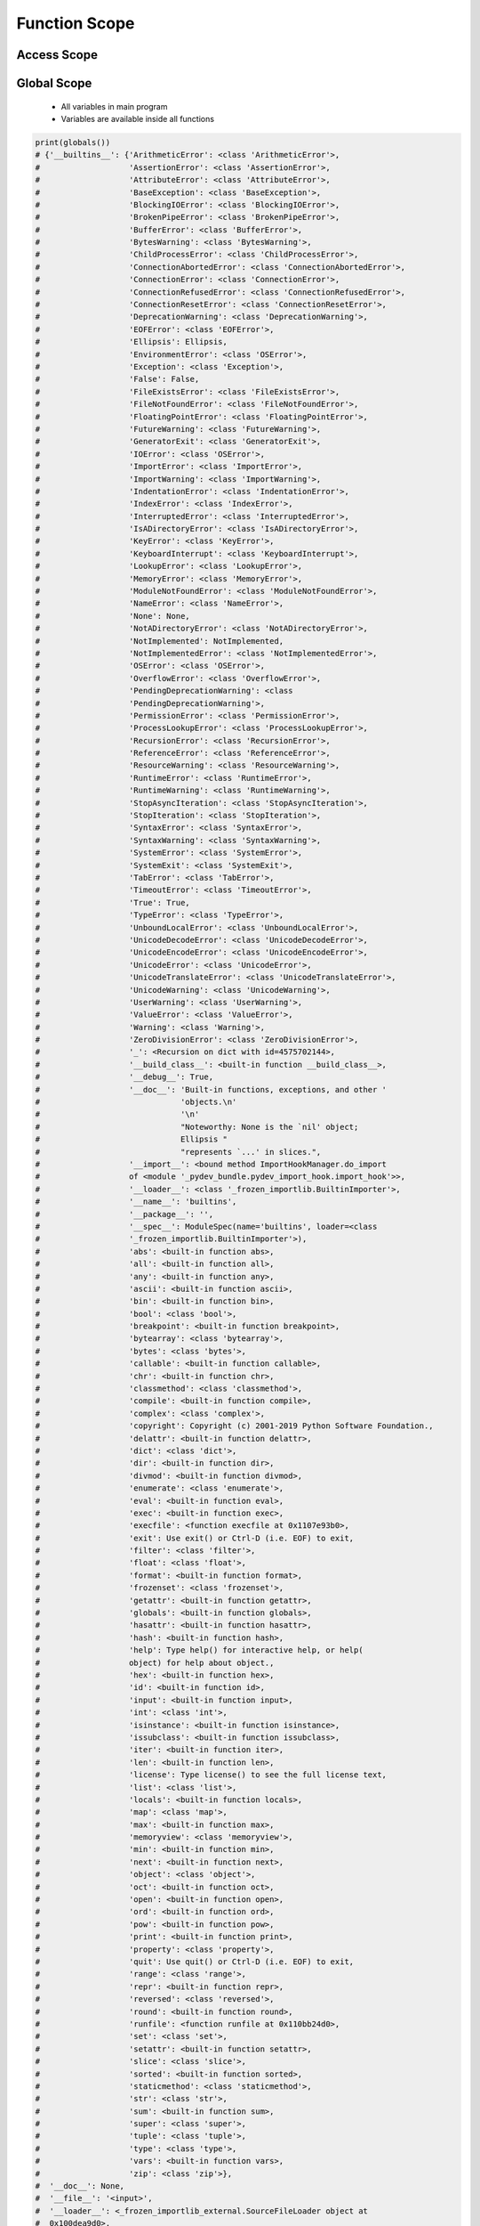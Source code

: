 .. _Function Scope:

**************
Function Scope
**************


Access Scope
============
.. code-block:: python
    :caption: Functions has access to global values

    data = [1, 2, 3]

    def add():
        return sum(data)

    print(add())
    # 6

    print(data)
    # [1, 2, 3]

.. code-block:: python
    :caption: Shadowing

    data = [1, 2, 3]

    def add():
        data = [10, 20, 30]
        return sum(data)

    print(add())
    # 60

    print(data)
    # [1, 2, 3]

.. code-block:: python
    :caption: Modify global, BAD PRACTICE!!

    data = [1, 2, 3]

    def add():
        global data
        data = [10, 20, 30]
        return sum(data)

    print(add())
    # 60

    print(data)
    # [10, 20, 30]


Global Scope
============
.. highlights::
    * All variables in main program
    * Variables are available inside all functions

.. code-block:: python

    print(globals())
    # {'__builtins__': {'ArithmeticError': <class 'ArithmeticError'>,
    #                   'AssertionError': <class 'AssertionError'>,
    #                   'AttributeError': <class 'AttributeError'>,
    #                   'BaseException': <class 'BaseException'>,
    #                   'BlockingIOError': <class 'BlockingIOError'>,
    #                   'BrokenPipeError': <class 'BrokenPipeError'>,
    #                   'BufferError': <class 'BufferError'>,
    #                   'BytesWarning': <class 'BytesWarning'>,
    #                   'ChildProcessError': <class 'ChildProcessError'>,
    #                   'ConnectionAbortedError': <class 'ConnectionAbortedError'>,
    #                   'ConnectionError': <class 'ConnectionError'>,
    #                   'ConnectionRefusedError': <class 'ConnectionRefusedError'>,
    #                   'ConnectionResetError': <class 'ConnectionResetError'>,
    #                   'DeprecationWarning': <class 'DeprecationWarning'>,
    #                   'EOFError': <class 'EOFError'>,
    #                   'Ellipsis': Ellipsis,
    #                   'EnvironmentError': <class 'OSError'>,
    #                   'Exception': <class 'Exception'>,
    #                   'False': False,
    #                   'FileExistsError': <class 'FileExistsError'>,
    #                   'FileNotFoundError': <class 'FileNotFoundError'>,
    #                   'FloatingPointError': <class 'FloatingPointError'>,
    #                   'FutureWarning': <class 'FutureWarning'>,
    #                   'GeneratorExit': <class 'GeneratorExit'>,
    #                   'IOError': <class 'OSError'>,
    #                   'ImportError': <class 'ImportError'>,
    #                   'ImportWarning': <class 'ImportWarning'>,
    #                   'IndentationError': <class 'IndentationError'>,
    #                   'IndexError': <class 'IndexError'>,
    #                   'InterruptedError': <class 'InterruptedError'>,
    #                   'IsADirectoryError': <class 'IsADirectoryError'>,
    #                   'KeyError': <class 'KeyError'>,
    #                   'KeyboardInterrupt': <class 'KeyboardInterrupt'>,
    #                   'LookupError': <class 'LookupError'>,
    #                   'MemoryError': <class 'MemoryError'>,
    #                   'ModuleNotFoundError': <class 'ModuleNotFoundError'>,
    #                   'NameError': <class 'NameError'>,
    #                   'None': None,
    #                   'NotADirectoryError': <class 'NotADirectoryError'>,
    #                   'NotImplemented': NotImplemented,
    #                   'NotImplementedError': <class 'NotImplementedError'>,
    #                   'OSError': <class 'OSError'>,
    #                   'OverflowError': <class 'OverflowError'>,
    #                   'PendingDeprecationWarning': <class
    #                   'PendingDeprecationWarning'>,
    #                   'PermissionError': <class 'PermissionError'>,
    #                   'ProcessLookupError': <class 'ProcessLookupError'>,
    #                   'RecursionError': <class 'RecursionError'>,
    #                   'ReferenceError': <class 'ReferenceError'>,
    #                   'ResourceWarning': <class 'ResourceWarning'>,
    #                   'RuntimeError': <class 'RuntimeError'>,
    #                   'RuntimeWarning': <class 'RuntimeWarning'>,
    #                   'StopAsyncIteration': <class 'StopAsyncIteration'>,
    #                   'StopIteration': <class 'StopIteration'>,
    #                   'SyntaxError': <class 'SyntaxError'>,
    #                   'SyntaxWarning': <class 'SyntaxWarning'>,
    #                   'SystemError': <class 'SystemError'>,
    #                   'SystemExit': <class 'SystemExit'>,
    #                   'TabError': <class 'TabError'>,
    #                   'TimeoutError': <class 'TimeoutError'>,
    #                   'True': True,
    #                   'TypeError': <class 'TypeError'>,
    #                   'UnboundLocalError': <class 'UnboundLocalError'>,
    #                   'UnicodeDecodeError': <class 'UnicodeDecodeError'>,
    #                   'UnicodeEncodeError': <class 'UnicodeEncodeError'>,
    #                   'UnicodeError': <class 'UnicodeError'>,
    #                   'UnicodeTranslateError': <class 'UnicodeTranslateError'>,
    #                   'UnicodeWarning': <class 'UnicodeWarning'>,
    #                   'UserWarning': <class 'UserWarning'>,
    #                   'ValueError': <class 'ValueError'>,
    #                   'Warning': <class 'Warning'>,
    #                   'ZeroDivisionError': <class 'ZeroDivisionError'>,
    #                   '_': <Recursion on dict with id=4575702144>,
    #                   '__build_class__': <built-in function __build_class__>,
    #                   '__debug__': True,
    #                   '__doc__': 'Built-in functions, exceptions, and other '
    #                              'objects.\n'
    #                              '\n'
    #                              "Noteworthy: None is the `nil' object;
    #                              Ellipsis "
    #                              "represents `...' in slices.",
    #                   '__import__': <bound method ImportHookManager.do_import
    #                   of <module '_pydev_bundle.pydev_import_hook.import_hook'>>,
    #                   '__loader__': <class '_frozen_importlib.BuiltinImporter'>,
    #                   '__name__': 'builtins',
    #                   '__package__': '',
    #                   '__spec__': ModuleSpec(name='builtins', loader=<class
    #                   '_frozen_importlib.BuiltinImporter'>),
    #                   'abs': <built-in function abs>,
    #                   'all': <built-in function all>,
    #                   'any': <built-in function any>,
    #                   'ascii': <built-in function ascii>,
    #                   'bin': <built-in function bin>,
    #                   'bool': <class 'bool'>,
    #                   'breakpoint': <built-in function breakpoint>,
    #                   'bytearray': <class 'bytearray'>,
    #                   'bytes': <class 'bytes'>,
    #                   'callable': <built-in function callable>,
    #                   'chr': <built-in function chr>,
    #                   'classmethod': <class 'classmethod'>,
    #                   'compile': <built-in function compile>,
    #                   'complex': <class 'complex'>,
    #                   'copyright': Copyright (c) 2001-2019 Python Software Foundation.,
    #                   'delattr': <built-in function delattr>,
    #                   'dict': <class 'dict'>,
    #                   'dir': <built-in function dir>,
    #                   'divmod': <built-in function divmod>,
    #                   'enumerate': <class 'enumerate'>,
    #                   'eval': <built-in function eval>,
    #                   'exec': <built-in function exec>,
    #                   'execfile': <function execfile at 0x1107e93b0>,
    #                   'exit': Use exit() or Ctrl-D (i.e. EOF) to exit,
    #                   'filter': <class 'filter'>,
    #                   'float': <class 'float'>,
    #                   'format': <built-in function format>,
    #                   'frozenset': <class 'frozenset'>,
    #                   'getattr': <built-in function getattr>,
    #                   'globals': <built-in function globals>,
    #                   'hasattr': <built-in function hasattr>,
    #                   'hash': <built-in function hash>,
    #                   'help': Type help() for interactive help, or help(
    #                   object) for help about object.,
    #                   'hex': <built-in function hex>,
    #                   'id': <built-in function id>,
    #                   'input': <built-in function input>,
    #                   'int': <class 'int'>,
    #                   'isinstance': <built-in function isinstance>,
    #                   'issubclass': <built-in function issubclass>,
    #                   'iter': <built-in function iter>,
    #                   'len': <built-in function len>,
    #                   'license': Type license() to see the full license text,
    #                   'list': <class 'list'>,
    #                   'locals': <built-in function locals>,
    #                   'map': <class 'map'>,
    #                   'max': <built-in function max>,
    #                   'memoryview': <class 'memoryview'>,
    #                   'min': <built-in function min>,
    #                   'next': <built-in function next>,
    #                   'object': <class 'object'>,
    #                   'oct': <built-in function oct>,
    #                   'open': <built-in function open>,
    #                   'ord': <built-in function ord>,
    #                   'pow': <built-in function pow>,
    #                   'print': <built-in function print>,
    #                   'property': <class 'property'>,
    #                   'quit': Use quit() or Ctrl-D (i.e. EOF) to exit,
    #                   'range': <class 'range'>,
    #                   'repr': <built-in function repr>,
    #                   'reversed': <class 'reversed'>,
    #                   'round': <built-in function round>,
    #                   'runfile': <function runfile at 0x110bb24d0>,
    #                   'set': <class 'set'>,
    #                   'setattr': <built-in function setattr>,
    #                   'slice': <class 'slice'>,
    #                   'sorted': <built-in function sorted>,
    #                   'staticmethod': <class 'staticmethod'>,
    #                   'str': <class 'str'>,
    #                   'sum': <built-in function sum>,
    #                   'super': <class 'super'>,
    #                   'tuple': <class 'tuple'>,
    #                   'type': <class 'type'>,
    #                   'vars': <built-in function vars>,
    #                   'zip': <class 'zip'>},
    #  '__doc__': None,
    #  '__file__': '<input>',
    #  '__loader__': <_frozen_importlib_external.SourceFileLoader object at
    #  0x100dea9d0>,
    #  '__name__': '__main__',
    #  '__package__': None,
    #  '__spec__': None}


Local Scope
===========
.. highlights::
    * Variables defined inside function
    * Variables are not available from outside
    * If outside the function, will return the same as ``globals()``

.. code-block:: python

    print(locals())
    # {...}

.. code-block:: python

    def echo():
        a = 1
        print(locals())

    echo()
    # {'a': 1}

.. code-block:: python

    def echo(a, b=2):
        c = 3
        print(locals())

    echo(1)
    # {'a':1, 'b':2, 'c':3}


Assignments
===========

Function Scope Filter
---------------------
* Complexity level: easy
* Lines of code to write: 5 lines
* Estimated time of completion: 5 min
* Solution: :download:`solution/function_scope_filter.py`

:English:
    #. Use data from "Input" section (see below)
    #. Separate header from data
    #. Define ``select: Set[str]`` with values 'setosa' and 'versicolor'
    #. Iterate over data and split row into ``features`` and ``label`` (last)
    #. Define function ``sum_if(features, label)``
    #. Function sums ``features``, only when ``label`` is in ``select``
    #. When ``label`` is not in ``select`` return ``0`` (zero)
    #. Print sum
    #. Compare result with "Output" section (see below)

:Polish:
    #. Użyj danych z sekcji "Input" (patrz poniżej)
    #. Odseparuj nagłówek od danych
    #. Zdefiniuj ``select: Set[str]`` z wartościami 'setosa' oraz 'versicolor'
    #. Iterując po danych rozdziel wiersz na ``features`` i ``label`` (ostatni)
    #. Zdefiniuj funkcję ``sum_if(features, label)``
    #. Funkcja sumuje ``features``, tylko gdy ``label`` jest w ``select``
    #. Gdy ``label`` nie występuje w ``select`` zwróć ``0`` (zero)
    #. Wypisz sumę
    #. Porównaj wyniki z sekcją "Output" (patrz poniżej)

:Input:
    .. code-block:: python

        DATA = [
            ('Sepal length', 'Sepal width', 'Petal length', 'Petal width', 'Species'),
            (5.8, 2.7, 5.1, 1.9, 'virginica'),
            (5.1, 3.5, 1.4, 0.2, 'setosa'),
            (5.7, 2.8, 4.1, 1.3, 'versicolor'),
            (6.3, 2.9, 5.6, 1.8, 'virginica'),
            (6.4, 3.2, 4.5, 1.5, 'versicolor'),
            (4.7, 3.2, 1.3, 0.2, 'setosa'),
            (7.0, 3.2, 4.7, 1.4, 'versicolor'),
            (7.6, 3.0, 6.6, 2.1, 'virginica'),
            (4.9, 3.0, 1.4, 0.2, 'setosa'),
        ]

:Output:
    .. code-block:: python

        result: float
        # 74.9

Function Scope Roman to Int
---------------------------
* Complexity level: medium
* Lines of code to write: 15 lines
* Estimated time of completion: 15 min
* Solution: :download:`solution/function_scope_romanint.py`

:English:
    #. Use data from "Input" section (see below)
    #. Define function converting roman numerals to integer

:Polish:
    #. Użyj danych z sekcji "Input" (patrz poniżej)
    #. Zdefiniuj funkcję przeliczającą liczbę rzymską na całkowitą

:Input:
    .. code-block:: python

        CONVERSION = {
            'I': 1,
            'II': 2,
            'III': 3,
            'IV': 4,
            'V': 5,
            'VI': 6,
            'VII': 7,
            'VIII': 8,
            'IX': 9,
            'X': 10,
            'XX': 20,
            'XXX': 30,
            'XL': 40,
            'L': 50,
            'LX': 60,
            'LXX': 70,
            'LXXX': 80,
            'XC': 90,
            'C': 100,
            'D': 500,
            'M': 1000,
        }

:The whys and wherefores:
    * Defining and calling functions
    * Checking for corner cases
    * Passing function arguments
    * Cleaning data from user input
    * ``dict`` lookups

Function Scope Int To Roman
---------------------------
* Complexity level: medium
* Lines of code to write: 15 lines
* Estimated time of completion: 15 min
* Solution: :download:`solution/function_scope_introman.py`

:English:
    #. Use data from "Input" section (see below)
    #. Define function converting integer to roman numerals

:Polish:
    #. Użyj danych z sekcji "Input" (patrz poniżej)
    #. Zdefiniuj funkcję przeliczającą liczbę całkowitą na rzymską

:Input:
    .. code-block:: python

        CONVERSION = {
            'I': 1,
            'II': 2,
            'III': 3,
            'IV': 4,
            'V': 5,
            'VI': 6,
            'VII': 7,
            'VIII': 8,
            'IX': 9,
            'X': 10,
            'XX': 20,
            'XXX': 30,
            'XL': 40,
            'L': 50,
            'LX': 60,
            'LXX': 70,
            'LXXX': 80,
            'XC': 90,
            'C': 100,
            'D': 500,
            'M': 1000,
        }

:The whys and wherefores:
    * Defining and calling functions
    * Checking for corner cases
    * Passing function arguments
    * Cleaning data from user input
    * ``dict`` lookups
